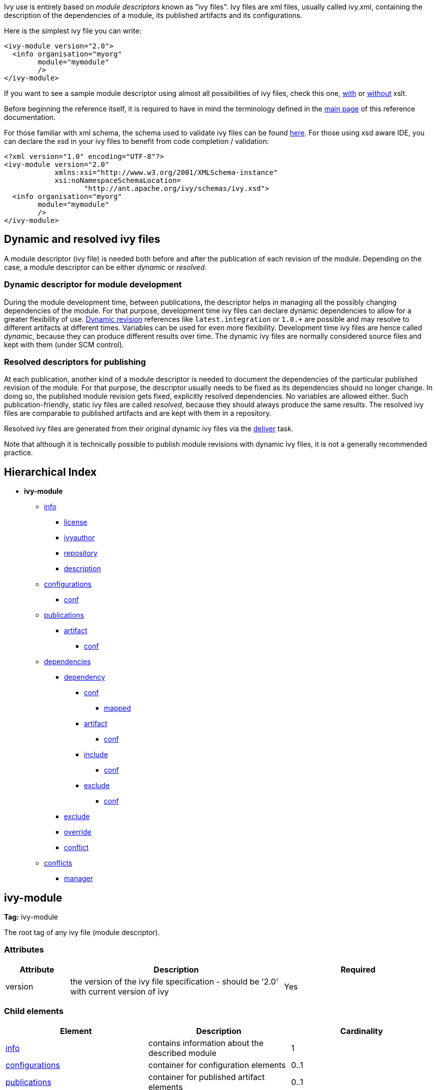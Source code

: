 ////
   Licensed to the Apache Software Foundation (ASF) under one
   or more contributor license agreements.  See the NOTICE file
   distributed with this work for additional information
   regarding copyright ownership.  The ASF licenses this file
   to you under the Apache License, Version 2.0 (the
   "License"); you may not use this file except in compliance
   with the License.  You may obtain a copy of the License at

     http://www.apache.org/licenses/LICENSE-2.0

   Unless required by applicable law or agreed to in writing,
   software distributed under the License is distributed on an
   "AS IS" BASIS, WITHOUT WARRANTIES OR CONDITIONS OF ANY
   KIND, either express or implied.  See the License for the
   specific language governing permissions and limitations
   under the License.
////

Ivy use is entirely based on _module descriptors_ known as "ivy files". Ivy files are xml files, usually called ivy.xml, containing the description of the dependencies of a module, its published artifacts and its configurations.

Here is the simplest ivy file you can write:

[source,xml]
----
<ivy-module version="2.0">
  <info organisation="myorg"
        module="mymodule"
        />
</ivy-module>
----

If you want to see a sample module descriptor using almost all possibilities of ivy files, check this one, link:samples/ivy-sample-xslt.xml[with] or link:samples/ivy-sample.xml[without] xslt.

Before beginning the reference itself, it is required to have in mind the terminology defined in the link:reference.html[main page] of this reference documentation.

For those familiar with xml schema, the schema used to validate ivy files can be found link:http://ant.apache.org/ivy/schemas/ivy.xsd[here]. For those using xsd aware IDE, you can declare the xsd in your ivy files to benefit from code completion / validation:

[source,xml]
----
<?xml version="1.0" encoding="UTF-8"?>
<ivy-module version="2.0" 
            xmlns:xsi="http://www.w3.org/2001/XMLSchema-instance"
            xsi:noNamespaceSchemaLocation=
                   "http://ant.apache.org/ivy/schemas/ivy.xsd">
  <info organisation="myorg"
        module="mymodule"
        />
</ivy-module>
----

== Dynamic and [[resolved]]resolved ivy files

A module descriptor (ivy file) is needed both before and after the publication of each revision of the module. Depending on the case, a module descriptor can be either _dynamic_ or _resolved_.

=== Dynamic descriptor for module development

During the module development time, between publications, the descriptor helps in managing all the possibly changing dependencies of the module. For that purpose, development time ivy files can declare dynamic dependencies to allow for a greater flexibility of use. link:ivyfile/dependency.html#revision[Dynamic revision] references like `latest.integration` or `1.0.+` are possible and may resolve to different artifacts at different times. Variables can be used for even more flexibility. Development time ivy files are hence called _dynamic_, because they can produce different results over time. The dynamic ivy files are normally considered source files and kept with them (under SCM control).

=== Resolved descriptors for publishing

At each publication, another kind of a module descriptor is needed to document the dependencies of the particular published revision of the module. For that purpose, the descriptor usually needs to be fixed as its dependencies should no longer change. In doing so, the published module revision gets fixed, explicitly resolved dependencies. No variables are allowed either. Such publication-friendly, static ivy files are called _resolved_, because they should always produce the same results. The resolved ivy files are comparable to published artifacts and are kept with them in a repository.

Resolved ivy files are generated from their original dynamic ivy files via the link:use/deliver.html[deliver] task.

Note that although it is technically possible to publish module revisions with dynamic ivy files, it is not a generally recommended practice.

== Hierarchical Index

* *ivy-module*
    ** link:ivyfile/info.html[info]
        *** link:ivyfile/license.html[license]
        *** link:ivyfile/ivyauthor.html[ivyauthor]
        *** link:ivyfile/repository.html[repository]
        *** link:ivyfile/description.html[description]
    ** link:ivyfile/configurations.html[configurations]
        *** link:ivyfile/conf.html[conf]
    ** link:ivyfile/publications.html[publications]
        *** link:ivyfile/artifact.html[artifact]
            **** link:ivyfile/artifact-conf.html[conf]
    ** link:ivyfile/dependencies.html[dependencies]
        *** link:ivyfile/dependency.html[dependency]
            **** link:ivyfile/dependency-conf.html[conf]
                ***** link:ivyfile/mapped.html[mapped]
            **** link:ivyfile/dependency-artifact.html[artifact]
                ***** link:ivyfile/dependency-artifact-conf.html[conf]
            **** link:ivyfile/dependency-artifact.html[include]
                ***** link:ivyfile/dependency-artifact-conf.html[conf]
            **** link:ivyfile/artifact-exclude.html[exclude]
                ***** link:ivyfile/artifact-exclude-conf.html[conf]
        *** link:ivyfile/exclude.html[exclude]
        *** link:ivyfile/override.html[override]
        *** link:ivyfile/conflict.html[conflict]
    ** link:ivyfile/conflicts.html[conflicts]
        *** link:ivyfile/manager.html[manager]

== ivy-module

*Tag:* ivy-module

The root tag of any ivy file (module descriptor).

=== Attributes

[options="header",cols="15%,50%,35%"]
|=======
|Attribute|Description|Required
|version|the version of the ivy file specification - should be '2.0' with current version of ivy|Yes
|=======

=== Child elements

[options="header"]
|=======
|Element|Description|Cardinality
|link:ivyfile/info.html[info]|contains information about the described module|1
|link:ivyfile/configurations.html[configurations]|container for configuration elements|0..1
|link:ivyfile/publications.html[publications]|container for published artifact elements|0..1
|link:ivyfile/dependencies.html[dependencies]|container for dependency elements|0..1
|link:ivyfile/conflicts.html[conflicts]|section to configure the conflict managers to use|0..1
|=======
